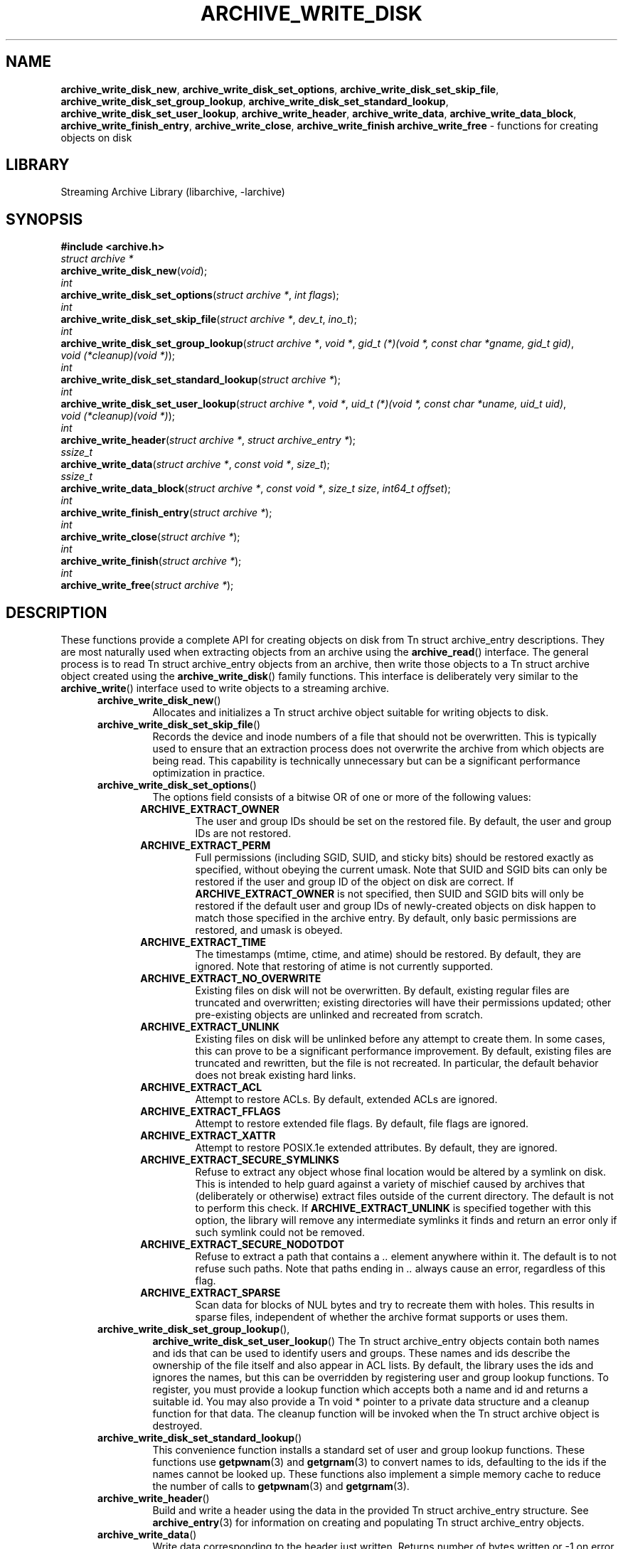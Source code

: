 .TH ARCHIVE_WRITE_DISK 3 "February 2, 2012" ""
.SH NAME
.ad l
\fB\%archive_write_disk_new\fP,
\fB\%archive_write_disk_set_options\fP,
\fB\%archive_write_disk_set_skip_file\fP,
\fB\%archive_write_disk_set_group_lookup\fP,
\fB\%archive_write_disk_set_standard_lookup\fP,
\fB\%archive_write_disk_set_user_lookup\fP,
\fB\%archive_write_header\fP,
\fB\%archive_write_data\fP,
\fB\%archive_write_data_block\fP,
\fB\%archive_write_finish_entry\fP,
\fB\%archive_write_close\fP,
\fB\%archive_write_finish\fP
\fB\%archive_write_free\fP
\- functions for creating objects on disk
.SH LIBRARY
.ad l
Streaming Archive Library (libarchive, -larchive)
.SH SYNOPSIS
.ad l
\fB#include <archive.h>\fP
.br
\fIstruct archive *\fP
.br
\fB\%archive_write_disk_new\fP(\fI\%void\fP);
.br
\fIint\fP
.br
\fB\%archive_write_disk_set_options\fP(\fI\%struct\ archive\ *\fP, \fI\%int\ flags\fP);
.br
\fIint\fP
.br
\fB\%archive_write_disk_set_skip_file\fP(\fI\%struct\ archive\ *\fP, \fI\%dev_t\fP, \fI\%ino_t\fP);
.br
\fIint\fP
.br
\fB\%archive_write_disk_set_group_lookup\fP(\fI\%struct\ archive\ *\fP, \fI\%void\ *\fP, \fI\%gid_t\ (*)(void\ *,\ const\ char\ *gname,\ gid_t\ gid)\fP, \fI\%void\ (*cleanup)(void\ *)\fP);
.br
\fIint\fP
.br
\fB\%archive_write_disk_set_standard_lookup\fP(\fI\%struct\ archive\ *\fP);
.br
\fIint\fP
.br
\fB\%archive_write_disk_set_user_lookup\fP(\fI\%struct\ archive\ *\fP, \fI\%void\ *\fP, \fI\%uid_t\ (*)(void\ *,\ const\ char\ *uname,\ uid_t\ uid)\fP, \fI\%void\ (*cleanup)(void\ *)\fP);
.br
\fIint\fP
.br
\fB\%archive_write_header\fP(\fI\%struct\ archive\ *\fP, \fI\%struct\ archive_entry\ *\fP);
.br
\fIssize_t\fP
.br
\fB\%archive_write_data\fP(\fI\%struct\ archive\ *\fP, \fI\%const\ void\ *\fP, \fI\%size_t\fP);
.br
\fIssize_t\fP
.br
\fB\%archive_write_data_block\fP(\fI\%struct\ archive\ *\fP, \fI\%const\ void\ *\fP, \fI\%size_t\ size\fP, \fI\%int64_t\ offset\fP);
.br
\fIint\fP
.br
\fB\%archive_write_finish_entry\fP(\fI\%struct\ archive\ *\fP);
.br
\fIint\fP
.br
\fB\%archive_write_close\fP(\fI\%struct\ archive\ *\fP);
.br
\fIint\fP
.br
\fB\%archive_write_finish\fP(\fI\%struct\ archive\ *\fP);
.br
\fIint\fP
.br
\fB\%archive_write_free\fP(\fI\%struct\ archive\ *\fP);
.SH DESCRIPTION
.ad l
These functions provide a complete API for creating objects on
disk from
Tn struct archive_entry
descriptions.
They are most naturally used when extracting objects from an archive
using the
\fB\%archive_read\fP()
interface.
The general process is to read
Tn struct archive_entry
objects from an archive, then write those objects to a
Tn struct archive
object created using the
\fB\%archive_write_disk\fP()
family functions.
This interface is deliberately very similar to the
\fB\%archive_write\fP()
interface used to write objects to a streaming archive.
.RS 5
.TP
\fB\%archive_write_disk_new\fP()
Allocates and initializes a
Tn struct archive
object suitable for writing objects to disk.
.TP
\fB\%archive_write_disk_set_skip_file\fP()
Records the device and inode numbers of a file that should not be
overwritten.
This is typically used to ensure that an extraction process does not
overwrite the archive from which objects are being read.
This capability is technically unnecessary but can be a significant
performance optimization in practice.
.TP
\fB\%archive_write_disk_set_options\fP()
The options field consists of a bitwise OR of one or more of the
following values:
.RS 5
.TP
\fBARCHIVE_EXTRACT_OWNER\fP
The user and group IDs should be set on the restored file.
By default, the user and group IDs are not restored.
.TP
\fBARCHIVE_EXTRACT_PERM\fP
Full permissions (including SGID, SUID, and sticky bits) should
be restored exactly as specified, without obeying the
current umask.
Note that SUID and SGID bits can only be restored if the
user and group ID of the object on disk are correct.
If
\fBARCHIVE_EXTRACT_OWNER\fP
is not specified, then SUID and SGID bits will only be restored
if the default user and group IDs of newly-created objects on disk
happen to match those specified in the archive entry.
By default, only basic permissions are restored, and umask is obeyed.
.TP
\fBARCHIVE_EXTRACT_TIME\fP
The timestamps (mtime, ctime, and atime) should be restored.
By default, they are ignored.
Note that restoring of atime is not currently supported.
.TP
\fBARCHIVE_EXTRACT_NO_OVERWRITE\fP
Existing files on disk will not be overwritten.
By default, existing regular files are truncated and overwritten;
existing directories will have their permissions updated;
other pre-existing objects are unlinked and recreated from scratch.
.TP
\fBARCHIVE_EXTRACT_UNLINK\fP
Existing files on disk will be unlinked before any attempt to
create them.
In some cases, this can prove to be a significant performance improvement.
By default, existing files are truncated and rewritten, but
the file is not recreated.
In particular, the default behavior does not break existing hard links.
.TP
\fBARCHIVE_EXTRACT_ACL\fP
Attempt to restore ACLs.
By default, extended ACLs are ignored.
.TP
\fBARCHIVE_EXTRACT_FFLAGS\fP
Attempt to restore extended file flags.
By default, file flags are ignored.
.TP
\fBARCHIVE_EXTRACT_XATTR\fP
Attempt to restore POSIX.1e extended attributes.
By default, they are ignored.
.TP
\fBARCHIVE_EXTRACT_SECURE_SYMLINKS\fP
Refuse to extract any object whose final location would be altered
by a symlink on disk.
This is intended to help guard against a variety of mischief
caused by archives that (deliberately or otherwise) extract
files outside of the current directory.
The default is not to perform this check.
If
\fBARCHIVE_EXTRACT_UNLINK\fP
is specified together with this option, the library will
remove any intermediate symlinks it finds and return an
error only if such symlink could not be removed.
.TP
\fBARCHIVE_EXTRACT_SECURE_NODOTDOT\fP
Refuse to extract a path that contains a
\fI\& ..\fP
element anywhere within it.
The default is to not refuse such paths.
Note that paths ending in
\fI\& ..\fP
always cause an error, regardless of this flag.
.TP
\fBARCHIVE_EXTRACT_SPARSE\fP
Scan data for blocks of NUL bytes and try to recreate them with holes.
This results in sparse files, independent of whether the archive format
supports or uses them.
.RE
.TP
\fB\%archive_write_disk_set_group_lookup\fP(),
\fB\%archive_write_disk_set_user_lookup\fP()
The
Tn struct archive_entry
objects contain both names and ids that can be used to identify users
and groups.
These names and ids describe the ownership of the file itself and
also appear in ACL lists.
By default, the library uses the ids and ignores the names, but
this can be overridden by registering user and group lookup functions.
To register, you must provide a lookup function which
accepts both a name and id and returns a suitable id.
You may also provide a
Tn void *
pointer to a private data structure and a cleanup function for
that data.
The cleanup function will be invoked when the
Tn struct archive
object is destroyed.
.TP
\fB\%archive_write_disk_set_standard_lookup\fP()
This convenience function installs a standard set of user
and group lookup functions.
These functions use
\fBgetpwnam\fP(3)
and
\fBgetgrnam\fP(3)
to convert names to ids, defaulting to the ids if the names cannot
be looked up.
These functions also implement a simple memory cache to reduce
the number of calls to
\fBgetpwnam\fP(3)
and
\fBgetgrnam\fP(3).
.TP
\fB\%archive_write_header\fP()
Build and write a header using the data in the provided
Tn struct archive_entry
structure.
See
\fBarchive_entry\fP(3)
for information on creating and populating
Tn struct archive_entry
objects.
.TP
\fB\%archive_write_data\fP()
Write data corresponding to the header just written.
Returns number of bytes written or -1 on error.
.TP
\fB\%archive_write_data_block\fP()
Write data corresponding to the header just written.
This is like
\fB\%archive_write_data\fP()
except that it performs a seek on the file being
written to the specified offset before writing the data.
This is useful when restoring sparse files from archive
formats that support sparse files.
Returns number of bytes written or -1 on error.
(Note: This is currently not supported for
Tn archive_write
handles, only for
Tn archive_write_disk
handles.)
.TP
\fB\%archive_write_finish_entry\fP()
Close out the entry just written.
Ordinarily, clients never need to call this, as it
is called automatically by
\fB\%archive_write_next_header\fP()
and
\fB\%archive_write_close\fP()
as needed.
However, some file attributes are written to disk only
after the file is closed, so this can be necessary
if you need to work with the file on disk right away.
.TP
\fB\%archive_write_close\fP()
Set any attributes that could not be set during the initial restore.
For example, directory timestamps are not restored initially because
restoring a subsequent file would alter that timestamp.
Similarly, non-writable directories are initially created with
write permissions (so that their contents can be restored).
The
\fB\%archive_write_disk_new\fP
library maintains a list of all such deferred attributes and
sets them when this function is invoked.
.TP
\fB\%archive_write_finish\fP()
This is a deprecated synonym for
\fB\%archive_write_free\fP().
.TP
\fB\%archive_write_free\fP()
Invokes
\fB\%archive_write_close\fP()
if it was not invoked manually, then releases all resources.
.RE
More information about the
\fIstruct\fP archive
object and the overall design of the library can be found in the
\fBlibarchive\fP(3)
overview.
Many of these functions are also documented under
\fBarchive_write\fP(3).
.SH RETURN VALUES
.ad l
Most functions return
\fBARCHIVE_OK\fP
(zero) on success, or one of several non-zero
error codes for errors.
Specific error codes include:
\fBARCHIVE_RETRY\fP
for operations that might succeed if retried,
\fBARCHIVE_WARN\fP
for unusual conditions that do not prevent further operations, and
\fBARCHIVE_FATAL\fP
for serious errors that make remaining operations impossible.
.PP
\fB\%archive_write_disk_new\fP()
returns a pointer to a newly-allocated
Tn struct archive
object.
.PP
\fB\%archive_write_data\fP()
returns a count of the number of bytes actually written,
or
.RS 4
-1
.RE
on error.
.SH ERRORS
.ad l
Detailed error codes and textual descriptions are available from the
\fB\%archive_errno\fP()
and
\fB\%archive_error_string\fP()
functions.
.SH SEE ALSO
.ad l
\fBarchive_read\fP(3),
\fBarchive_write\fP(3),
\fBtar\fP(1),
\fBlibarchive\fP(3)
.SH HISTORY
.ad l
The
\fB\%libarchive\fP
library first appeared in
FreeBSD 5.3.
The
\fB\%archive_write_disk\fP
interface was added to
\fB\%libarchive\fP 2.0
and first appeared in
FreeBSD 6.3.
.SH AUTHORS
.ad l
-nosplit
The
\fB\%libarchive\fP
library was written by
Tim Kientzle \%<kientzle@acm.org.>
.SH BUGS
.ad l
Directories are actually extracted in two distinct phases.
Directories are created during
\fB\%archive_write_header\fP(),
but final permissions are not set until
\fB\%archive_write_close\fP().
This separation is necessary to correctly handle borderline
cases such as a non-writable directory containing
files, but can cause unexpected results.
In particular, directory permissions are not fully
restored until the archive is closed.
If you use
\fBchdir\fP(2)
to change the current directory between calls to
\fB\%archive_read_extract\fP()
or before calling
\fB\%archive_read_close\fP(),
you may confuse the permission-setting logic with
the result that directory permissions are restored
incorrectly.
.PP
The library attempts to create objects with filenames longer than
\fBPATH_MAX\fP
by creating prefixes of the full path and changing the current directory.
Currently, this logic is limited in scope; the fixup pass does
not work correctly for such objects and the symlink security check
option disables the support for very long pathnames.
.PP
Restoring the path
\fIaa/../bb\fP
does create each intermediate directory.
In particular, the directory
\fIaa\fP
is created as well as the final object
\fIbb\fP.
In theory, this can be exploited to create an entire directory hierarchy
with a single request.
Of course, this does not work if the
\fBARCHIVE_EXTRACT_NODOTDOT\fP
option is specified.
.PP
Implicit directories are always created obeying the current umask.
Explicit objects are created obeying the current umask unless
\fBARCHIVE_EXTRACT_PERM\fP
is specified, in which case they current umask is ignored.
.PP
SGID and SUID bits are restored only if the correct user and
group could be set.
If
\fBARCHIVE_EXTRACT_OWNER\fP
is not specified, then no attempt is made to set the ownership.
In this case, SGID and SUID bits are restored only if the
user and group of the final object happen to match those specified
in the entry.
.PP
The
``standard''
user-id and group-id lookup functions are not the defaults because
\fBgetgrnam\fP(3)
and
\fBgetpwnam\fP(3)
are sometimes too large for particular applications.
The current design allows the application author to use a more
compact implementation when appropriate.
.PP
There should be a corresponding
\fB\%archive_read_disk\fP
interface that walks a directory hierarchy and returns archive
entry objects.
